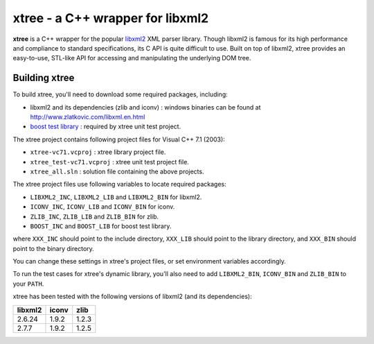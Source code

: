 ---------------------------------
xtree - a C++ wrapper for libxml2
---------------------------------

**xtree** is a C++ wrapper for the popular `libxml2 <http://xmlsoft.org/>`_ XML parser library.
Though libxml2 is famous for its high performance and compliance to standard specifications,
its C API is quite difficult to use. Built on top of libxml2, xtree provides an easy-to-use,
STL-like API for accessing and manipulating the underlying DOM tree.


Building xtree
==============

To build xtree, you'll need to download some required packages, including:

- libxml2 and its dependencies (zlib and iconv) : windows binaries can be found at
  `http://www.zlatkovic.com/libxml.en.html <http://www.zlatkovic.com/libxml.en.html>`_

- `boost test library <http://www.boost.org/doc/libs/1_34_0/libs/test/doc/index.html>`_ :
  required by xtree unit test project.

The xtree project contains following project files for Visual C++ 7.1 (2003):

- ``xtree-vc71.vcproj`` : xtree library project file.
- ``xtree_test-vc71.vcproj`` : xtree unit test project file.
- ``xtree_all.sln`` : solution file containing the above projects.

The xtree project files use following variables to locate required packages:

- ``LIBXML2_INC``, ``LIBXML2_LIB`` and ``LIBXML2_BIN`` for libxml2.
- ``ICONV_INC``, ``ICONV_LIB`` and ``ICONV_BIN`` for iconv.
- ``ZLIB_INC``, ``ZLIB_LIB`` and ``ZLIB_BIN`` for zlib.
- ``BOOST_INC`` and ``BOOST_LIB`` for boost test library.

where ``XXX_INC`` should point to the include directory, ``XXX_LIB`` should point to the library
directory, and ``XXX_BIN`` should point to the binary directory.

You can change these settings in xtree's project files, or set environment variables accordingly.

To run the test cases for xtree's dynamic library, you'll also need to add ``LIBXML2_BIN``,
``ICONV_BIN`` and ``ZLIB_BIN`` to your ``PATH``.

xtree has been tested with the following versions of libxml2 (and its dependencies):

========  ======  ======
libxml2   iconv   zlib
========  ======  ======
2.6.24    1.9.2   1.2.3
2.7.7     1.9.2   1.2.5
========  ======  ======


